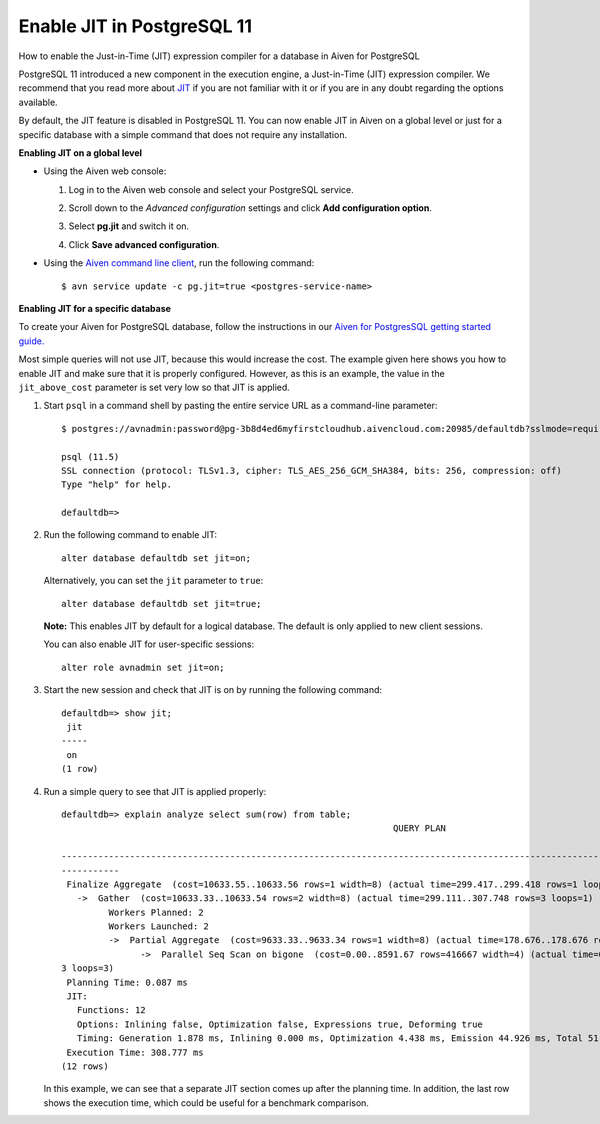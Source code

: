 ﻿Enable JIT in PostgreSQL 11
===========================

How to enable the Just-in-Time (JIT) expression compiler for a database in Aiven for PostgreSQL

PostgreSQL 11 introduced a new component in the execution engine, a Just-in-Time (JIT) expression compiler. We recommend that you read more about `JIT <https://www.postgresql.org/docs/11/jit-reason.html>`_ if you are not familiar with it or if you are in any doubt regarding the options available. 

By default, the JIT feature is disabled in PostgreSQL 11. You can now enable JIT in Aiven on a global level or just for a specific database with a simple command that does not require any installation. 


**Enabling JIT on a global level**

* Using the Aiven web console:

  

  1. Log in to the Aiven web console and select your PostgreSQL service.
  2. Scroll down to the *Advanced configuration* settings and click **Add configuration option**.
  3. Select **pg.jit** and switch it on.
  4. Click **Save advanced configuration**.

     .. image:: pictures/Screenshot+from+2019-09-20+11-09-46.png


* Using the `Aiven command line client <https://github.com/aiven/aiven-client>`_, run the following command:

  

  ::

    $ avn service update -c pg.jit=true <postgres-service-name>



**Enabling JIT for a specific database**

To create your Aiven for PostgreSQL database, follow the instructions in our `Aiven for PostgresSQL getting started guide. <489573.html>`_

Most simple queries will not use JIT, because this would increase the cost. The example given here shows you how to enable JIT and make sure that it is properly configured. However, as this is an example, the value in the ``jit_above_cost`` parameter is set very low so that JIT is applied.


1. Start ``psql`` in a command shell by pasting the entire service URL as a command-line parameter:

   

   ::

     $ postgres://avnadmin:password@pg-3b8d4ed6myfirstcloudhub.aivencloud.com:20985/defaultdb?sslmode=require
     
     psql (11.5)
     SSL connection (protocol: TLSv1.3, cipher: TLS_AES_256_GCM_SHA384, bits: 256, compression: off)
     Type "help" for help.
     
     defaultdb=> 

2. Run the following command to enable JIT:

   ::

     alter database defaultdb set jit=on;

   Alternatively, you can set the ``jit`` parameter to ``true``:

   ::

     alter database defaultdb set jit=true;

   **Note:** This enables JIT by default for a logical database. The default is only applied to new client sessions.

   

   You can also enable JIT for user-specific sessions:

   ::

     alter role avnadmin set jit=on;

3. Start the new session and check that JIT is on by running the following command:

   ::

     defaultdb=> show jit;
      jit 
     -----
      on
     (1 row)

4. Run a simple query to see that JIT is applied properly:

   ::

     defaultdb=> explain analyze select sum(row) from table;
                                                                    QUERY PLAN                                                     
                
     ------------------------------------------------------------------------------------------------------------------------------
     -----------
      Finalize Aggregate  (cost=10633.55..10633.56 rows=1 width=8) (actual time=299.417..299.418 rows=1 loops=1)
        ->  Gather  (cost=10633.33..10633.54 rows=2 width=8) (actual time=299.111..307.748 rows=3 loops=1)
              Workers Planned: 2
              Workers Launched: 2
              ->  Partial Aggregate  (cost=9633.33..9633.34 rows=1 width=8) (actual time=178.676..178.676 rows=1 loops=3)
                    ->  Parallel Seq Scan on bigone  (cost=0.00..8591.67 rows=416667 width=4) (actual time=0.022..89.465 rows=33333
     3 loops=3)
      Planning Time: 0.087 ms
      JIT:
        Functions: 12
        Options: Inlining false, Optimization false, Expressions true, Deforming true
        Timing: Generation 1.878 ms, Inlining 0.000 ms, Optimization 4.438 ms, Emission 44.926 ms, Total 51.243 ms
      Execution Time: 308.777 ms
     (12 rows)

   In this example, we can see that a separate JIT section comes up after the planning time. In addition, the last row shows the execution time, which could be useful for a benchmark comparison.




